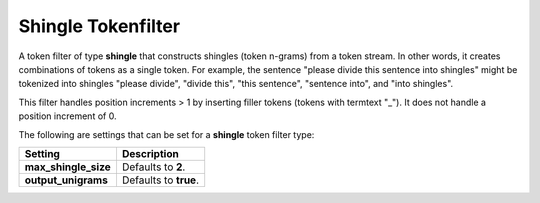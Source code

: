 ===================
Shingle Tokenfilter
===================

A token filter of type **shingle** that constructs shingles (token n-grams) from a token stream. In other words, it creates combinations of tokens as a single token. For example, the sentence "please divide this sentence into shingles" might be tokenized into shingles "please divide", "divide this", "this sentence", "sentence into", and "into shingles".


This filter handles position increments > 1 by inserting filler tokens (tokens with termtext "_"). It does not handle a position increment of 0.



The following are settings that can be set for a **shingle** token filter type:


======================  =======================
 Setting                 Description           
======================  =======================
**max_shingle_size**    Defaults to **2**.     
**output_unigrams**     Defaults to **true**.  
======================  =======================
